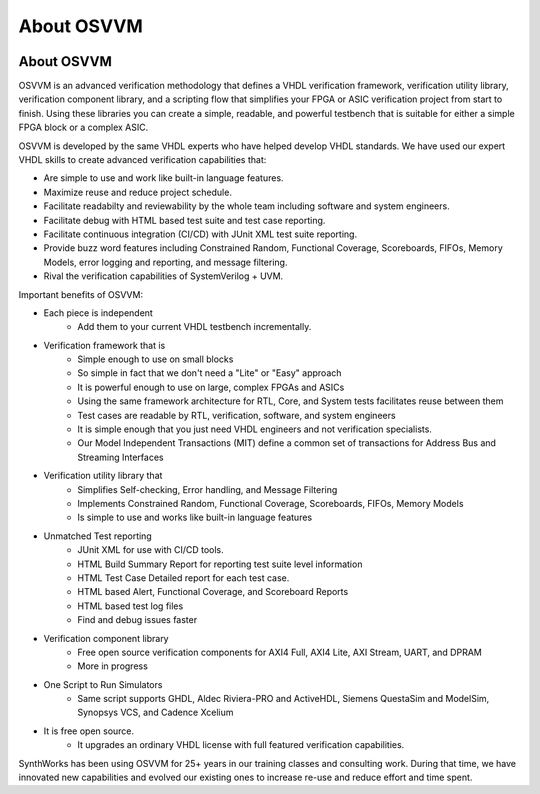 About OSVVM
####################################################

.. image:: ../_static/logo_full_size.png
   :width: 500 px
   :align: center
   :target: https://github.com/OSVVM

About OSVVM
====================================================

OSVVM is an advanced verification methodology that
defines a VHDL verification framework, verification utility library, 
verification component library, and a scripting flow
that simplifies your FPGA or ASIC verification project 
from start to finish.
Using these libraries you can create a simple, readable, 
and powerful testbench that is suitable for either a 
simple FPGA block or a complex ASIC.

OSVVM is developed by the same VHDL experts who
have helped develop VHDL standards.
We have used our expert VHDL skills to create
advanced verification capabilities that:

- Are simple to use and work like built-in language features.
- Maximize reuse and reduce project schedule.
- Facilitate readabilty and reviewability by the whole team including software and system engineers.
- Facilitate debug with HTML based test suite and test case reporting.
- Facilitate continuous integration (CI/CD) with JUnit XML test suite reporting.
- Provide buzz word features including Constrained Random, Functional Coverage, Scoreboards, FIFOs, Memory Models, error logging and reporting, and message filtering.
- Rival the verification capabilities of SystemVerilog + UVM.


Important benefits of OSVVM:

* Each piece is independent
    * Add them to your current VHDL testbench incrementally.

* Verification framework that is
    * Simple enough to use on small blocks
    * So simple in fact that we don't need a "Lite" or "Easy" approach
    * It is powerful enough to use on large, complex FPGAs and ASICs
    * Using the same framework architecture for RTL, Core, and System tests facilitates reuse between them
    * Test cases are readable by RTL, verification, software, and system engineers
    * It is simple enough that you just need VHDL engineers and not verification specialists.
    * Our Model Independent Transactions (MIT) define a common set of transactions for Address Bus and Streaming Interfaces

* Verification utility library that
    * Simplifies Self-checking, Error handling, and Message Filtering
    * Implements Constrained Random, Functional Coverage, Scoreboards, FIFOs, Memory Models
    * Is simple to use and works like built-in language features

* Unmatched Test reporting
    * JUnit XML for use with CI/CD tools.
    * HTML Build Summary Report for reporting test suite level information
    * HTML Test Case Detailed report for each test case.
    * HTML based Alert, Functional Coverage, and Scoreboard Reports
    * HTML based test log files
    * Find and debug issues faster

* Verification component library
    * Free open source verification components for AXI4 Full, AXI4 Lite, AXI Stream, UART, and DPRAM
    * More in progress

* One Script to Run Simulators
    * Same script supports GHDL, Aldec Riviera-PRO and ActiveHDL, Siemens QuestaSim and ModelSim, Synopsys VCS, and Cadence Xcelium

* It is free open source.
    * It upgrades an ordinary VHDL license with full featured verification capabilities.

SynthWorks has been using OSVVM for 25+ years in our
training classes and consulting work.
During that time, we have innovated new capabilities
and evolved our existing ones to increase
re-use and reduce effort and time spent.
